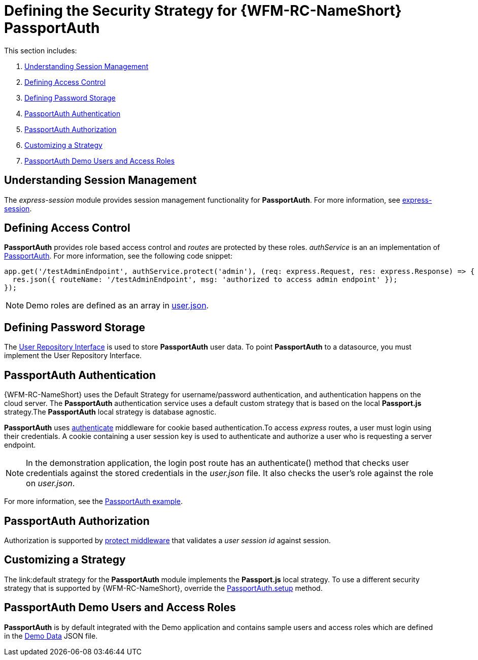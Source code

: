 [id='ref-passportauth-securitystrategy-{chapter}']
= Defining the Security Strategy for {WFM-RC-NameShort} PassportAuth

This section includes:

. xref:understanding-session-management-{chapter}[Understanding Session Management]
. xref:defining-access-control-{chapter}[Defining Access Control]
. xref:defining-password-storage-{chapter}[Defining Password Storage]
. xref:passportauth-authentication-{chapter}[PassportAuth Authentication]
. xref:passportauth-authorization-{chapter}[PassportAuth Authorization]
. xref:customizing-a-strategy-{chapter}[Customizing a Strategy]
. xref:passportAuth-demo-users-and-access-roles-{chapter}[PassportAuth Demo Users and Access Roles]

[id='understanding-session-management-{chapter}']
== Understanding Session Management

The _express-session_ module provides session management functionality for *PassportAuth*.
For more information, see link:https://github.com/expressjs/session[express-session].

[id='defining-access-control-{chapter}']
== Defining Access Control
*PassportAuth* provides role based access control and _routes_ are protected by these roles.
_authService_ is an an implementation of link:../../../raincatcher-docs/{WFM-RC-Api-Version}{WFM-RC-Api-Passport-Auth}[PassportAuth].
For more information, see the following code snippet:

[source,typescript]
----
app.get('/testAdminEndpoint', authService.protect('admin'), (req: express.Request, res: express.Response) => {
  res.json({ routeName: '/testAdminEndpoint', msg: 'authorized to access admin endpoint' });
});
----

NOTE: Demo roles are defined as an array in link:{WFM-RC-CoreURL}{WFM-RC-Branch}/demo/data/src/users.json[user.json].

[id='defining-password-storage-{chapter}']
== Defining Password Storage
The link:../../../api/{WFM-RC-Api-Version}{WFM-RC-Api-User-Repository}#getuserbylogin[User Repository Interface] 
is used to store *PassportAuth* user data.
To point *PassportAuth* to a datasource, you must implement the User Repository Interface.

[id='passportauth-authentication-{chapter}']
== PassportAuth Authentication
{WFM-RC-NameShort} uses the Default Strategy for username/password authentication, and authentication happens on 
the cloud server. The *PassportAuth* authentication service uses a default custom strategy that is based on the 
local *Passport.js* strategy.The *PassportAuth* local strategy is database agnostic.

*PassportAuth* uses link:../../../raincatcher-docs/{WFM-RC-Api-Version}{WFM-RC-Api-Endpoint-Security}#authenticate[authenticate] 
middleware for cookie based authentication.To access _express_ routes, 
a user must login using their credentials. A cookie containing a user session key is used to authenticate and 
authorize a user who is requesting a server endpoint.

NOTE: In the demonstration application, the login post route has an authenticate() method that checks user credentials
against the stored credentials in the _user.json_ file. It also checks the user's role against the role on _user.json_.

For more information, see the link:{WFM-RC-Github-Core}{WFM-RC-Branch}{WFM-RC-PassportAuth-Example}[PassportAuth example].

[id='passportauth-authorization-{chapter}']
== PassportAuth Authorization
Authorization is supported by link:../../../raincatcher-docs/{WFM-RC-Api-Version}{WFM-RC-Api-Endpoint-Security}[protect middleware] that validates a _user session id_ against session.

[id='customizing-a-strategy-{chapter}']
== Customizing a Strategy
The link:default strategy for the *PassportAuth* module implements the *Passport.js* local strategy.
To use a different security strategy that is supported by {WFM-RC-NameShort}, override the 
link:../../../raincatcher-docs/{WFM-RC-Api-Version}{WFM-RC-Api-Passport-Auth}[PassportAuth.setup] method.

[id='passportAuth-demo-users-and-access-roles-{chapter}']
== PassportAuth Demo Users and Access Roles
*PassportAuth* is by default integrated with the Demo application and contains sample users and access roles which are defined in the link:https://github.com/feedhenry-raincatcher/raincatcher-core/blob/{WFM-RC-Branch}/demo/data/src/users.json[Demo Data] JSON file.
